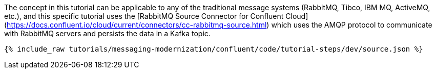 The concept in this tutorial can be applicable to any of the traditional message systems (RabbitMQ, Tibco, IBM MQ, ActiveMQ, etc.), and this specific tutorial uses the [RabbitMQ Source Connector for Confluent Cloud](https://docs.confluent.io/cloud/current/connectors/cc-rabbitmq-source.html) which uses the AMQP protocol to communicate with RabbitMQ servers and persists the data in a Kafka topic.

++++
<pre class="snippet"><code class="json">{% include_raw tutorials/messaging-modernization/confluent/code/tutorial-steps/dev/source.json %}</code></pre>
++++
